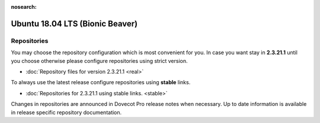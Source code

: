 :nosearch:


================================
Ubuntu 18.04 LTS (Bionic Beaver)
================================

Repositories
============

You may choose the repository configuration which is most convenient for you. In case you want stay in **2.3.21.1**
until you choose otherwise please configure repositories using strict version.

* :doc:`Repository files for version 2.3.21.1 <real>`


To always use the latest release configure repositories using **stable** links.

* :doc:`Repositories for 2.3.21.1 using stable links. <stable>`

Changes in repositories are announced in Dovecot Pro release notes when necessary.
Up to date information is available in release specific repository documentation.

